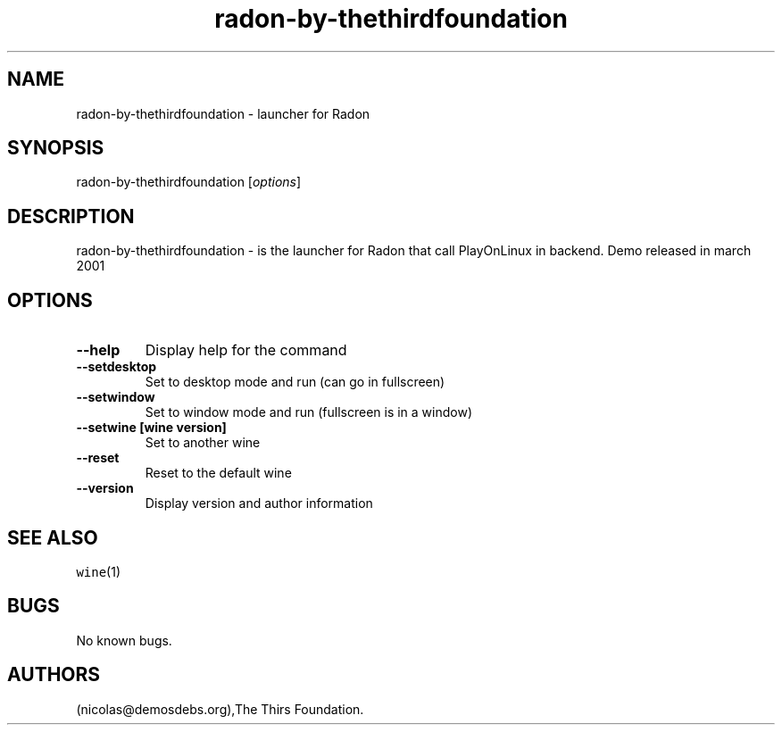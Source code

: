.\" Automatically generated by Pandoc 2.5
.\"
.TH "radon\-by\-thethirdfoundation" "6" "2016\-01\-17" "Radon User Manuals" ""
.hy
.SH NAME
.PP
radon\-by\-thethirdfoundation \- launcher for Radon
.SH SYNOPSIS
.PP
radon\-by\-thethirdfoundation [\f[I]options\f[R]]
.SH DESCRIPTION
.PP
radon\-by\-thethirdfoundation \- is the launcher for Radon that call
PlayOnLinux in backend.
Demo released in march 2001
.SH OPTIONS
.TP
.B \-\-help
Display help for the command
.TP
.B \-\-setdesktop
Set to desktop mode and run (can go in fullscreen)
.TP
.B \-\-setwindow
Set to window mode and run (fullscreen is in a window)
.TP
.B \-\-setwine [wine version]
Set to another wine
.TP
.B \-\-reset
Reset to the default wine
.TP
.B \-\-version
Display version and author information
.SH SEE ALSO
.PP
\f[C]wine\f[R](1)
.SH BUGS
.PP
No known bugs.
.SH AUTHORS
(nicolas\[at]demosdebs.org),The Thirs Foundation.
